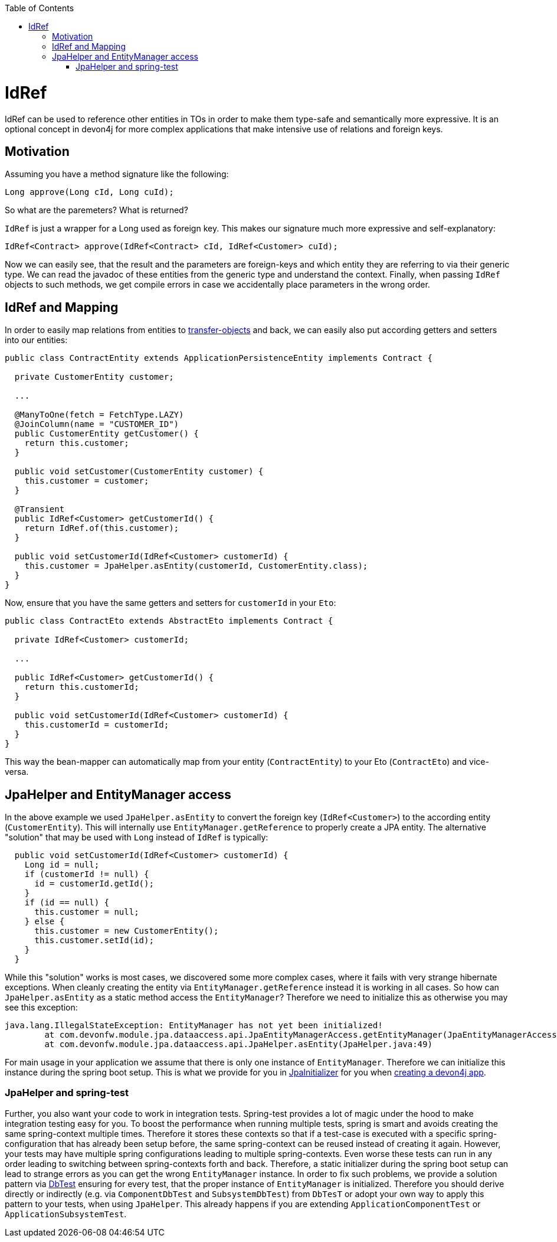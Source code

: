 :toc: macro
toc::[]

= IdRef

IdRef can be used to reference other entities in TOs in order to make them type-safe and semantically more expressive.
It is an optional concept in devon4j for more complex applications that make intensive use of relations and foreign keys.

== Motivation

Assuming you have a method signature like the following:
[source,java]
----
Long approve(Long cId, Long cuId);
----

So what are the paremeters? What is returned?

`IdRef` is just a wrapper for a Long used as foreign key. This makes our signature much more expressive and self-explanatory:

[source,java]
----
IdRef<Contract> approve(IdRef<Contract> cId, IdRef<Customer> cuId);
----

Now we can easily see, that the result and the parameters are foreign-keys and which entity they are referring to via their generic type.
We can read the javadoc of these entities from the generic type and understand the context.
Finally, when passing `IdRef` objects to such methods, we get compile errors in case we accidentally place parameters in the wrong order.

== IdRef and Mapping

In order to easily map relations from entities to link:guide-transferobject[transfer-objects] and back, we can easily also put according getters and setters into our entities:

[source,java]
----
public class ContractEntity extends ApplicationPersistenceEntity implements Contract {

  private CustomerEntity customer;
  
  ...
  
  @ManyToOne(fetch = FetchType.LAZY)
  @JoinColumn(name = "CUSTOMER_ID")
  public CustomerEntity getCustomer() {
    return this.customer;
  }
  
  public void setCustomer(CustomerEntity customer) {
    this.customer = customer;
  }
  
  @Transient
  public IdRef<Customer> getCustomerId() {
    return IdRef.of(this.customer);
  }
  
  public void setCustomerId(IdRef<Customer> customerId) {
    this.customer = JpaHelper.asEntity(customerId, CustomerEntity.class);
  }
}
----

Now, ensure that you have the same getters and setters for `customerId` in your `Eto`:

[source,java]
----
public class ContractEto extends AbstractEto implements Contract {

  private IdRef<Customer> customerId;
  
  ...
  
  public IdRef<Customer> getCustomerId() {
    return this.customerId;
  }
  
  public void setCustomerId(IdRef<Customer> customerId) {
    this.customerId = customerId;
  }
}
----

This way the bean-mapper can automatically map from your entity (`ContractEntity`) to your Eto (`ContractEto`) and vice-versa.

== JpaHelper and EntityManager access

In the above example we used `JpaHelper.asEntity` to convert the foreign key (`IdRef<Customer>`) to the according entity (`CustomerEntity`).
This will internally use `EntityManager.getReference` to properly create a JPA entity.
The alternative "solution" that may be used with `Long` instead of `IdRef` is typically:
[source,java]
----
  public void setCustomerId(IdRef<Customer> customerId) {
    Long id = null;
    if (customerId != null) {
      id = customerId.getId();
    }
    if (id == null) {
      this.customer = null;
    } else {
      this.customer = new CustomerEntity();
      this.customer.setId(id);
    }
  }
----

While this "solution" works is most cases, we discovered some more complex cases, where it fails with very strange hibernate exceptions.
When cleanly creating the entity via `EntityManager.getReference` instead it is working in all cases.
So how can `JpaHelper.asEntity` as a static method access the `EntityManager`?
Therefore we need to initialize this as otherwise you may see this exception:
```
java.lang.IllegalStateException: EntityManager has not yet been initialized!
	at com.devonfw.module.jpa.dataaccess.api.JpaEntityManagerAccess.getEntityManager(JpaEntityManagerAccess.java:38)
	at com.devonfw.module.jpa.dataaccess.api.JpaHelper.asEntity(JpaHelper.java:49)
```

For main usage in your application we assume that there is only one instance of `EntityManager`.
Therefore we can initialize this instance during the spring boot setup.
This is what we provide for you in https://github.com/devonfw/devon4j/blob/master/modules/jpa-basic/src/main/java/com/devonfw/module/jpa/dataaccess/api/JpaInitializer.java[JpaInitializer] for you
when link:tutorial-newapp[creating a devon4j app].

=== JpaHelper and spring-test

Further, you also want your code to work in integration tests.
Spring-test provides a lot of magic under the hood to make integration testing easy for you.
To boost the performance when running multiple tests, spring is smart and avoids creating the same spring-context multiple times.
Therefore it stores these contexts so that if a test-case is executed with a specific spring-configuration that has already been setup before,
the same spring-context can be reused instead of creating it again.
However, your tests may have multiple spring configurations leading to multiple spring-contexts.
Even worse these tests can run in any order leading to switching between spring-contexts forth and back.
Therefore, a static initializer during the spring boot setup can lead to strange errors as you can get the wrong `EntityManager` instance.
In order to fix such problems, we provide a solution pattern via https://github.com/devonfw/devon4j/blob/master/modules/test-jpa/src/main/java/com/devonfw/module/test/common/base/DbTest.java#L32[DbTest] ensuring for every test,
that the proper instance of `EntityManager` is initialized.
Therefore you should derive directly or indirectly (e.g. via `ComponentDbTest` and `SubsystemDbTest`) from `DbTesT` or adopt your own way to apply this pattern to your tests, when using `JpaHelper`.
This already happens if you are extending `ApplicationComponentTest` or `ApplicationSubsystemTest`.